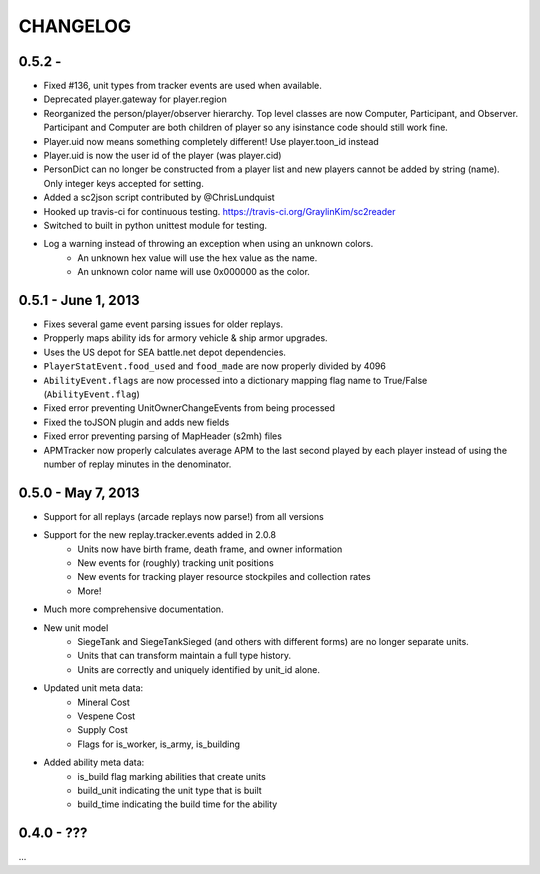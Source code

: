 CHANGELOG
============

0.5.2 -
--------------------

* Fixed #136, unit types from tracker events are used when available.
* Deprecated player.gateway for player.region
* Reorganized the person/player/observer hierarchy. Top level classes are now Computer, Participant, and Observer. Participant and Computer are both children of player so any isinstance code should still work fine.
* Player.uid now means something completely different! Use player.toon_id instead
* Player.uid is now the user id of the player (was player.cid)
* PersonDict can no longer be constructed from a player list and new players cannot be added by string (name). Only integer keys accepted for setting.
* Added a sc2json script contributed by @ChrisLundquist
* Hooked up travis-ci for continuous testing. https://travis-ci.org/GraylinKim/sc2reader
* Switched to built in python unittest module for testing.
* Log a warning instead of throwing an exception when using an unknown colors.
    * An unknown hex value will use the hex value as the name.
    * An unknown color name will use 0x000000 as the color.


0.5.1 - June 1, 2013
--------------------

* Fixes several game event parsing issues for older replays.
* Propperly maps ability ids for armory vehicle & ship armor upgrades.
* Uses the US depot for SEA battle.net depot dependencies.
* ``PlayerStatEvent.food_used`` and ``food_made`` are now properly divided by 4096
* ``AbilityEvent.flags`` are now processed into a dictionary mapping flag name to True/False (``AbilityEvent.flag``)
* Fixed error preventing UnitOwnerChangeEvents from being processed
* Fixed the toJSON plugin and adds new fields
* Fixed error preventing parsing of MapHeader (s2mh) files
* APMTracker now properly calculates average APM to the last second played by each player instead of using the number of replay minutes in the denominator.

0.5.0 - May 7, 2013
--------------------

* Support for all replays (arcade replays now parse!) from all versions
* Support for the new replay.tracker.events added in 2.0.8
    * Units now have birth frame, death frame, and owner information
    * New events for (roughly) tracking unit positions
    * New events for tracking player resource stockpiles and collection rates
    * More!
* Much more comprehensive documentation.
* New unit model
    * SiegeTank and SiegeTankSieged (and others with different forms) are no longer separate units.
    * Units that can transform maintain a full type history.
    * Units are correctly and uniquely identified by unit_id alone.
* Updated unit meta data:
    * Mineral Cost
    * Vespene Cost
    * Supply Cost
    * Flags for is_worker, is_army, is_building
* Added ability meta data:
    * is_build flag marking abilities that create units
    * build_unit indicating the unit type that is built
    * build_time indicating the build time for the ability

0.4.0 - ???
--------------------

...

